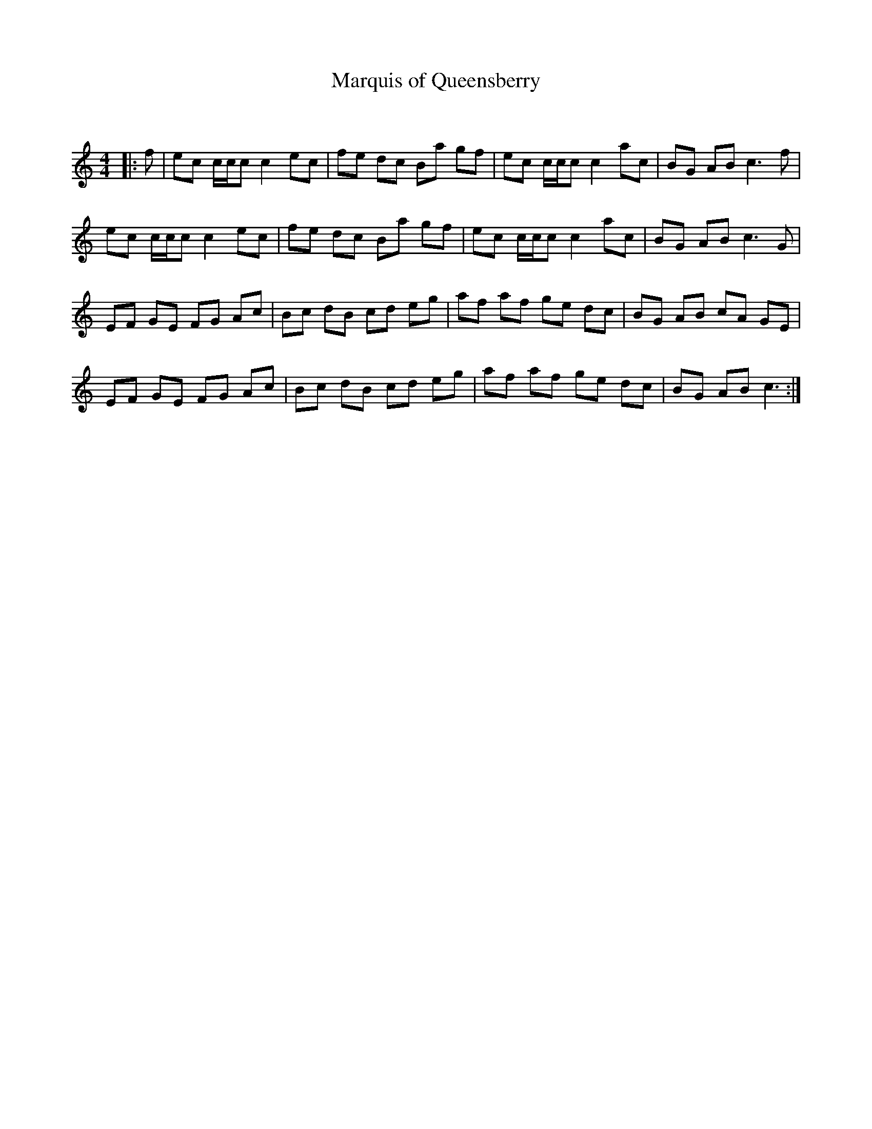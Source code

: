 X:1
T: Marquis of Queensberry
C:
R:Reel
Q: 232
K:C
M:4/4
L:1/8
|:f|ec c1/2c1/2c c2 ec|fe dc Ba gf|ec c1/2c1/2c c2 ac|BG AB c3f|
ec c1/2c1/2c c2 ec|fe dc Ba gf|ec c1/2c1/2c c2 ac|BG AB c3G|
EF GE FG Ac|Bc dB cd eg|af af ge dc|BG AB cA GE|
EF GE FG Ac|Bc dB cd eg|af af ge dc|BG AB c3:|
